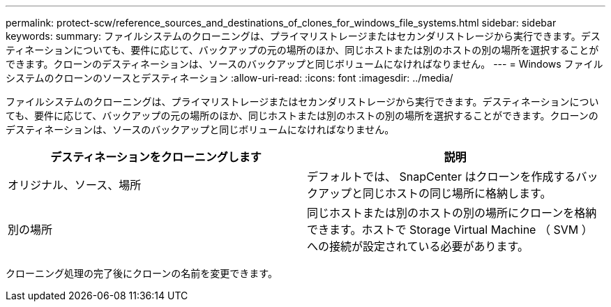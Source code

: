 ---
permalink: protect-scw/reference_sources_and_destinations_of_clones_for_windows_file_systems.html 
sidebar: sidebar 
keywords:  
summary: ファイルシステムのクローニングは、プライマリストレージまたはセカンダリストレージから実行できます。デスティネーションについても、要件に応じて、バックアップの元の場所のほか、同じホストまたは別のホストの別の場所を選択することができます。クローンのデスティネーションは、ソースのバックアップと同じボリュームになければなりません。 
---
= Windows ファイルシステムのクローンのソースとデスティネーション
:allow-uri-read: 
:icons: font
:imagesdir: ../media/


[role="lead"]
ファイルシステムのクローニングは、プライマリストレージまたはセカンダリストレージから実行できます。デスティネーションについても、要件に応じて、バックアップの元の場所のほか、同じホストまたは別のホストの別の場所を選択することができます。クローンのデスティネーションは、ソースのバックアップと同じボリュームになければなりません。

|===
| デスティネーションをクローニングします | 説明 


 a| 
オリジナル、ソース、場所
 a| 
デフォルトでは、 SnapCenter はクローンを作成するバックアップと同じホストの同じ場所に格納します。



 a| 
別の場所
 a| 
同じホストまたは別のホストの別の場所にクローンを格納できます。ホストで Storage Virtual Machine （ SVM ）への接続が設定されている必要があります。

|===
クローニング処理の完了後にクローンの名前を変更できます。
